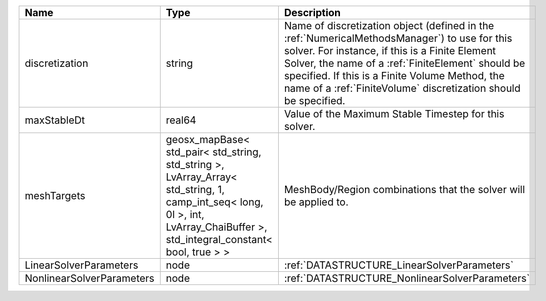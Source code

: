 

========================= =========================================================================================================================================================================== ======================================================================================================================================================================================================================================================================================================================== 
Name                      Type                                                                                                                                                                        Description                                                                                                                                                                                                                                                                                                              
========================= =========================================================================================================================================================================== ======================================================================================================================================================================================================================================================================================================================== 
discretization            string                                                                                                                                                                      Name of discretization object (defined in the :ref:`NumericalMethodsManager`) to use for this solver. For instance, if this is a Finite Element Solver, the name of a :ref:`FiniteElement` should be specified. If this is a Finite Volume Method, the name of a :ref:`FiniteVolume` discretization should be specified. 
maxStableDt               real64                                                                                                                                                                      Value of the Maximum Stable Timestep for this solver.                                                                                                                                                                                                                                                                    
meshTargets               geosx_mapBase< std_pair< std_string, std_string >, LvArray_Array< std_string, 1, camp_int_seq< long, 0l >, int, LvArray_ChaiBuffer >, std_integral_constant< bool, true > > MeshBody/Region combinations that the solver will be applied to.                                                                                                                                                                                                                                                         
LinearSolverParameters    node                                                                                                                                                                        :ref:`DATASTRUCTURE_LinearSolverParameters`                                                                                                                                                                                                                                                                              
NonlinearSolverParameters node                                                                                                                                                                        :ref:`DATASTRUCTURE_NonlinearSolverParameters`                                                                                                                                                                                                                                                                           
========================= =========================================================================================================================================================================== ======================================================================================================================================================================================================================================================================================================================== 


